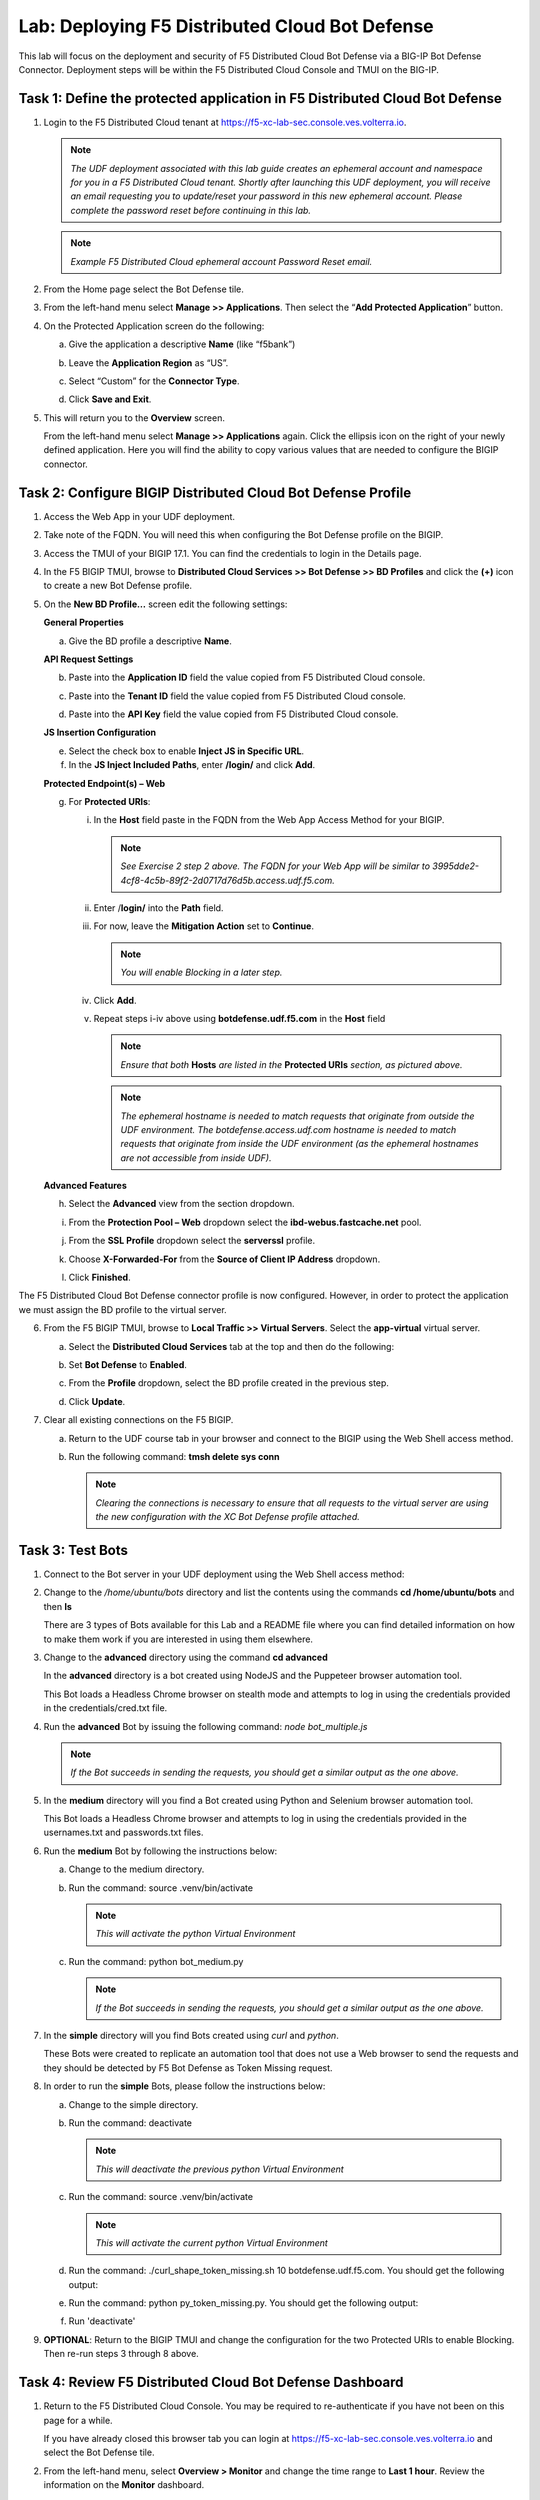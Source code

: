 Lab: Deploying F5 Distributed Cloud Bot Defense
===============================================

This lab will focus on the deployment and security of F5 Distributed Cloud Bot Defense via a BIG-IP 
Bot Defense Connector.  Deployment steps will be within the F5 Distributed Cloud Console and TMUI on
the BIG-IP.

**Task 1: Define the protected application in F5 Distributed Cloud Bot Defense**
~~~~~~~~~~~~~~~~~~~~~~~~~~~~~~~~~~~~~~~~~~~~~~~~~~~~~~~~~~~~~~~~~~~~~~~~~~~~~~~~

1. Login to the F5 Distributed Cloud tenant at
   `https://f5-xc-lab-sec.console.ves.volterra.io <https://f5-xc-lab-sec.console.ves.volterra.io/>`__.

   .. note:: 
      *The UDF deployment associated with this lab guide creates an ephemeral account and namespace for*
      *you in a F5 Distributed Cloud tenant. Shortly after launching this UDF deployment, you will receive*
      *an email requesting you to update/reset your password in this new ephemeral account. Please complete*
      *the password reset before continuing in this lab.*

   |lab001|

   .. note:: 
      *Example F5 Distributed Cloud ephemeral account Password Reset email.*

2. From the Home page select the Bot Defense tile.

   |lab002|

3. From the left-hand menu select **Manage >> Applications**. Then select the “\ **Add Protected Application**\ ” button.

   |lab003|

4. On the Protected Application screen do the following:

   a. Give the application a descriptive **Name** (like “f5bank”)

   b. Leave the **Application Region** as “US”.

   c. Select “Custom” for the **Connector Type**.

   d. Click **Save and Exit**.

      |lab004|

5. This will return you to the **Overview** screen.

   From the left-hand menu select **Manage >> Applications** again. Click the ellipsis icon on the right of your newly defined
   application. Here you will find the ability to copy various values that are needed to configure the BIGIP connector.

   |lab005|

**Task 2: Configure BIGIP Distributed Cloud Bot Defense Profile**
~~~~~~~~~~~~~~~~~~~~~~~~~~~~~~~~~~~~~~~~~~~~~~~~~~~~~~~~~~~~~~~~~

1. Access the Web App in your UDF deployment.

   |lab006|

2. Take note of the FQDN. You will need this when configuring the Bot Defense profile on the BIGIP.

   |lab007|

3. Access the TMUI of your BIGIP 17.1. You can find the credentials to login in the Details page.

   |lab008|

4. In the F5 BIGIP TMUI, browse to **Distributed Cloud Services >> Bot Defense >> BD Profiles** and
   click the **(+)** icon to create a new Bot Defense profile.

   |lab009|

5. On the **New BD Profile…** screen edit the following settings:

   **General Properties**

   a. Give the BD profile a descriptive **Name**.

   **API Request Settings**

   b. Paste into the **Application ID** field the value copied from F5 Distributed Cloud console.

   c. Paste into the **Tenant ID** field the value copied from F5 Distributed Cloud console.

   d. Paste into the **API Key** field the value copied from F5 Distributed Cloud console.

      |lab010|

   **JS Insertion Configuration**

   e. Select the check box to enable **Inject JS in Specific URL**.

   f. In the **JS Inject Included Paths**, enter **/login/** and click  **Add**.

   **Protected Endpoint(s) – Web**

   g. For **Protected URIs**:

      i. In the **Host** field paste in the FQDN from the Web App Access Method for your BIGIP.

         .. note::
            *See Exercise 2 step 2 above. The FQDN for your Web App will be similar to 3995dde2-4cf8-4c5b-89f2-2d0717d76d5b.access.udf.f5.com.*

      ii.  Enter /**login/** into the **Path** field.

      iii. For now, leave the **Mitigation Action** set to **Continue**.

           .. note:: 
              *You will enable Blocking in a later step.*

      iv. Click **Add**.

      v.  Repeat steps i-iv above using **botdefense.udf.f5.com** in the **Host** field

          |lab011|

          .. note:: 
             *Ensure that both* **Hosts** *are listed in the* **Protected URIs** *section, as pictured above.*

          .. note:: 
             *The ephemeral hostname is needed to match requests that originate from outside the UDF environment.* 
             *The botdefense.access.udf.com hostname is needed to match requests that originate from inside the*
             *UDF environment (as the ephemeral hostnames are not accessible from inside UDF).*

   **Advanced Features**

   h. Select the **Advanced** view from the section dropdown.

   i. From the **Protection Pool – Web** dropdown select the **ibd-webus.fastcache.net** pool.

   j. From the **SSL Profile** dropdown select the **serverssl** profile.

   k. Choose **X-Forwarded-For** from the **Source of Client IP Address** dropdown.

      |lab012|

   l. Click **Finished**.

The F5 Distributed Cloud Bot Defense connector profile is now configured. However, in order to protect the application we must assign
the BD profile to the virtual server.

6. From the F5 BIGIP TMUI, browse to **Local Traffic >> Virtual Servers**. Select the **app-virtual** virtual server.

   |lab013|

   a. Select the **Distributed Cloud Services** tab at the top and then do the following:

   b. Set **Bot Defense** to **Enabled**.

   c. From the **Profile** dropdown, select the BD profile created in the previous step.

   d. Click **Update**.

      |lab014|

7. Clear all existing connections on the F5 BIGIP.

   a. Return to the UDF course tab in your browser and connect to the BIGIP using the Web Shell access method.

   b. Run the following command: **tmsh delete sys conn**

      .. note:: 
         *Clearing the connections is necessary to ensure that all requests to the virtual server are using the*
         *new configuration with the XC Bot Defense profile attached.*

**Task 3: Test Bots**
~~~~~~~~~~~~~~~~~~~~~~

1. Connect to the Bot server in your UDF deployment using the Web Shell access method:

   |lab015|

2. Change to the */home/ubuntu/bots* directory and list the contents using the commands **cd /home/ubuntu/bots** and then **ls**

   |lab016|

   There are 3 types of Bots available for this Lab and a README file where you can find detailed information
   on how to make them work if you are interested in using them elsewhere.

3. Change to the **advanced** directory using the command  **cd advanced**

   In the **advanced** directory is a bot created using NodeJS and the Puppeteer browser automation tool.

   This Bot loads a Headless Chrome browser on stealth mode and attempts to log in using the credentials provided
   in the credentials/cred.txt file. 

4. Run the **advanced** Bot by issuing the following command: *node bot_multiple.js*

   |lab017|

   .. note:: 
      *If the Bot succeeds in sending the requests, you should get a similar output as the one above.*

5. In the **medium** directory will you find a Bot created using Python and Selenium browser automation tool.

   This Bot loads a Headless Chrome browser and attempts to log in using the credentials provided in the usernames.txt
   and passwords.txt files. 

6. Run the **medium** Bot by following the instructions below:

   a. Change to the medium directory.

   b. Run the command: source .venv/bin/activate

      .. note:: 
         *This will activate the python Virtual Environment*

   c. Run the command: python bot_medium.py

      |lab018|

      .. note:: 
         *If the Bot succeeds in sending the requests, you should get a similar output as the one above.*

7. In the **simple** directory will you find Bots created using *curl* and *python*.

   These Bots were created to replicate an automation tool that does not use a Web browser to send the
   requests and they should be detected by F5 Bot Defense as Token Missing request.

8. In order to run the **simple** Bots, please follow the instructions below:

   a. Change to the simple directory.

   b. Run the command: deactivate

      .. note:: 
         *This will deactivate the previous python Virtual Environment*

   c. Run the command: source .venv/bin/activate

      .. note:: 
         *This will activate the current python Virtual Environment*

   d. Run the command: ./curl_shape_token_missing.sh 10 botdefense.udf.f5.com. You should get the following output:

      |lab019|

   e. Run the command: python py_token_missing.py. You should get the following output:

      |lab020|

   f. Run 'deactivate'  

9. **OPTIONAL**: Return to the BIGIP TMUI and change the configuration for the two Protected URIs to enable Blocking. Then re-run steps 3 through 8 above.

**Task 4: Review F5 Distributed Cloud Bot Defense Dashboard**
~~~~~~~~~~~~~~~~~~~~~~~~~~~~~~~~~~~~~~~~~~~~~~~~~~~~~~~~~~~~~

1. Return to the F5 Distributed Cloud Console. You may be required to re-authenticate if you have not been on this page for a while.

   If you have already closed this browser tab you can login at `https://f5-xc-lab-sec.console.ves.volterra.io <https://f5-xc-lab-sec.console.ves.volterra.io/>`__
   and select the Bot Defense tile.

2. From the left-hand menu, select **Overview > Monitor** and change the time range to **Last 1 hour**.
   Review the information on the **Monitor** dashboard.

   .. note:: 
      *If it has been more than 1 hour since you started this lab you can select a longer time range.*

   |lab021|

3. From the left-hand menu, select **Report > Traffic Analyzer**.

   |lab022|

   .. note:: 
      *On this page you can review details about individual requests.*

4. Add a filter to filter out the requests for the client JS.

   a. Select Add Filter

      |lab023|

   b. Choose **Traffic Type**

   c. Choose **Not In**

   d. Select **Others**

   e. Click **Apply**

      |lab024|

5. From the right-hand menu, select **Report > Bad Bot Report**.

   |lab025|

6. Review the information available on this page. Be sure to scroll down to see all graphs and data available.

+---------------------------------------------------------------------------------------------------------------+
| **End of Lab:**  This concludes the Lab.                                                                      |
+---------------------------------------------------------------------------------------------------------------+
| |labend|                                                                                                      |
+---------------------------------------------------------------------------------------------------------------+

.. |lab001| image:: _static/image1.png
   :width: 800px

.. |lab002| image:: _static/image2.png
   :width: 800px

.. |lab003| image:: _static/image3.png
   :width: 800px

.. |lab004| image:: _static/image4.png
   :width: 800px

.. |lab005| image:: _static/image5.png
   :width: 800px

.. |lab006| image:: _static/image6.png
   :width: 800px

.. |lab007| image:: _static/image7.png
   :width: 800px

.. |lab008| image:: _static/image8.png
   :width: 800px

.. |lab009| image:: _static/image9.png
   :width: 800px

.. |lab010| image:: _static/image10.png
   :width: 580px

.. |lab011| image:: _static/image11.png
   :width: 800px

.. |lab012| image:: _static/image12.png
   :width: 800px

.. |lab013| image:: _static/image13.png
   :width: 800px

.. |lab014| image:: _static/image14.png
   :width: 695px

.. |lab015| image:: _static/image15.png
   :width: 800px

.. |lab016| image:: _static/image16.png
   :width: 436px

.. |lab017| image:: _static/image17.png
   :width: 584px

.. |lab018| image:: _static/image18.png
   :width: 639px

.. |lab019| image:: _static/image19.png
   :width: 800px

.. |lab020| image:: _static/image20.png
   :width: 800px

.. |lab021| image:: _static/image21.png
   :width: 800px

.. |lab022| image:: _static/image22.png
   :width: 800px

.. |lab023| image:: _static/image23.png
   :width: 800px

.. |lab024| image:: _static/image24.png
   :width: 800px

.. |lab025| image:: _static/image25.png
   :width: 800px

.. |labend| image:: _static/labend.png
   :width: 800px
